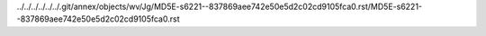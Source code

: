 ../../../../../../.git/annex/objects/wv/Jg/MD5E-s6221--837869aee742e50e5d2c02cd9105fca0.rst/MD5E-s6221--837869aee742e50e5d2c02cd9105fca0.rst